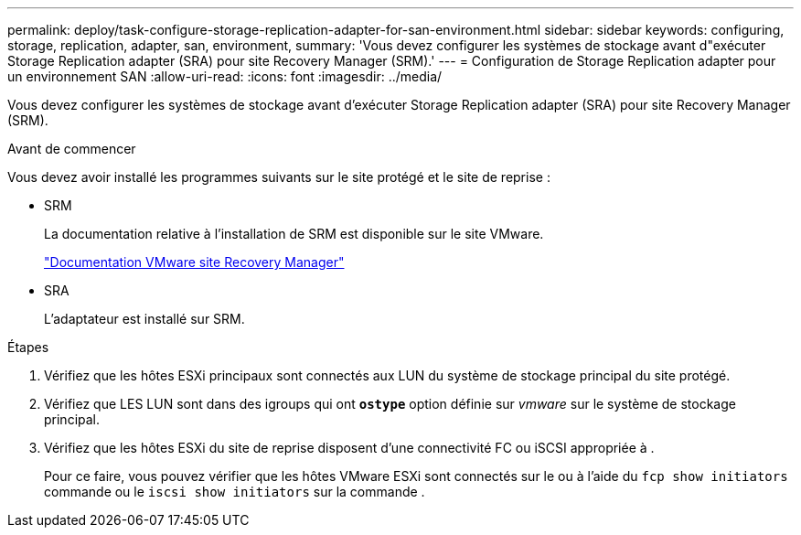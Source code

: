 ---
permalink: deploy/task-configure-storage-replication-adapter-for-san-environment.html 
sidebar: sidebar 
keywords: configuring, storage, replication, adapter, san, environment, 
summary: 'Vous devez configurer les systèmes de stockage avant d"exécuter Storage Replication adapter (SRA) pour site Recovery Manager (SRM).' 
---
= Configuration de Storage Replication adapter pour un environnement SAN
:allow-uri-read: 
:icons: font
:imagesdir: ../media/


[role="lead"]
Vous devez configurer les systèmes de stockage avant d'exécuter Storage Replication adapter (SRA) pour site Recovery Manager (SRM).

.Avant de commencer
Vous devez avoir installé les programmes suivants sur le site protégé et le site de reprise :

* SRM
+
La documentation relative à l'installation de SRM est disponible sur le site VMware.

+
https://www.vmware.com/support/pubs/srm_pubs.html["Documentation VMware site Recovery Manager"^]

* SRA
+
L'adaptateur est installé sur SRM.



.Étapes
. Vérifiez que les hôtes ESXi principaux sont connectés aux LUN du système de stockage principal du site protégé.
. Vérifiez que LES LUN sont dans des igroups qui ont `*ostype*` option définie sur _vmware_ sur le système de stockage principal.
. Vérifiez que les hôtes ESXi du site de reprise disposent d'une connectivité FC ou iSCSI appropriée à .
+
Pour ce faire, vous pouvez vérifier que les hôtes VMware ESXi sont connectés sur le ou à l'aide du `fcp show initiators` commande ou le `iscsi show initiators` sur la commande .


